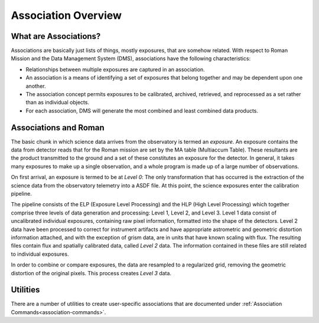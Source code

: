 .. _asn-overview:

====================
Association Overview
====================

.. _asn-what-are-associations:

What are Associations?
======================

Associations are basically just lists of things, mostly exposures,
that are somehow related. With respect to Roman Mission and the Data Management
System (DMS), associations have the following characteristics:

* Relationships between multiple exposures are captured in an association.
* An association is a means of identifying a set of exposures that belong
  together and may be dependent upon one another.
* The association concept permits exposures to be calibrated, archived,
  retrieved, and reprocessed as a set rather than as individual objects.
* For each association, DMS will generate the most combined and least combined
  data products.

.. _asn-associations-and-roman:

Associations and Roman
======================

The basic chunk in which science data arrives from the observatory is
termed an *exposure*. An exposure contains the data from detector reads that
for the Roman mission are set by the MA table (Multiaccum Table). These
resultants are the product transmitted to the ground and a set of these
constitutes an exposure for the detector. In general, it takes many
exposures to make up a single observation, and a whole program is made
up of a large number of observations.

On first arrival, an exposure is termed to be at *Level 0*: The only
transformation that has occurred is the extraction of the science data
from the observatory telemetry into a ASDF file. At this point, the
science exposures enter the calibration pipeline.

The pipeline consists of the ELP (Exposure Level Processing) and
the HLP (High Level Processing) which together comprise three levels of data generation and processing:
Level 1, Level 2, and Level 3. Level 1 data consist of uncalibrated individual
exposures, containing raw pixel information, formatted into the shape of
the detectors. Level 2 data have been  processed to correct for instrument artifacts and
have appropriate astrometric and geometric distortion information attached,
and with the exception of grism data, are in units that have known scaling
with flux. The resulting files contain flux
and spatially calibrated data, called *Level 2* data. The information
contained in these files are  still related to  individual exposures.

In order to combine or compare exposures, the data are resampled to a
regularized grid, removing the geometric distortion of the original pixels.
This process creates  *Level 3* data.

Utilities
=========

There are a number of utilities to create user-specific associations that are
documented under :ref:`Association Commands<association-commands>`.
